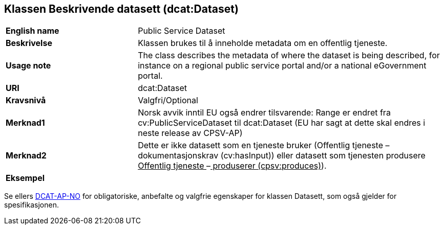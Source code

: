 == Klassen Beskrivende datasett (dcat:Dataset) [[BeskrivendeDatasett]]

[cols="30s,70d"]
|===
|English name|Public Service Dataset
|Beskrivelse|Klassen brukes til å inneholde metadata om en offentlig tjeneste. 
|Usage note|The class describes the metadata of where the dataset is being described, for instance on a regional public service portal and/or a national eGovernment portal.
|URI|dcat:Dataset
|Kravsnivå|Valgfri/Optional
|Merknad1|Norsk avvik inntil EU også endrer tilsvarende: Range er endret fra cv:PublicServiceDataset til dcat:Dataset (EU har sagt at dette skal endres i neste release av CPSV-AP)
|Merknad2|Dette er ikke datasett som en tjeneste bruker (Offentlig tjeneste – dokumentasjonskrav (cv:hasInput)) eller datasett som tjenesten produsere +++<u>+++Offentlig tjeneste +++</u>+++–+++<u>+++ produserer (cpsv:produces)+++</u>+++).
|Eksempel|
|===

Se ellers https://data.norge.no/specification/dcat-ap-no/#Datasett[DCAT-AP-NO] for obligatoriske, anbefalte og valgfrie egenskaper for klassen Datasett, som også gjelder for spesifikasjonen.
